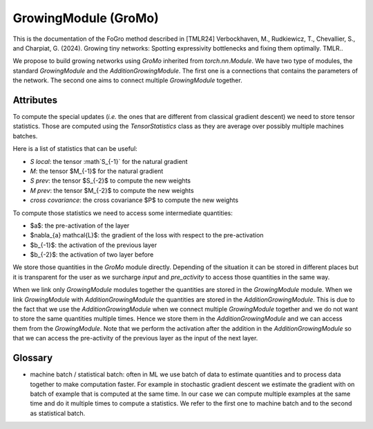 =====================
GrowingModule (GroMo)
=====================

This is the documentation of the FoGro method described in [TMLR24] Verbockhaven, M., Rudkiewicz, T., Chevallier, S., and Charpiat, G. (2024). Growing tiny networks: Spotting expressivity bottlenecks and fixing them optimally. TMLR..

We propose to build growing networks using `GroMo` inherited from `torch.nn.Module`. We have two type of modules, the standard `GrowingModule` and the `AdditionGrowingModule`. The first one is a connections that contains the parameters of the network. The second one aims to connect multiple `GrowingModule` together.

----------------
Attributes
----------------

To compute the special updates (*i.e.* the ones that are different from classical gradient descent) we need to store tensor statistics. Those are computed using the `TensorStatistics` class as they are average over possibly multiple machines batches.

Here is a list of statistics that can be useful:

- `S local`: the tensor :math`S_{-1}` for the natural gradient
- `M`: the tensor $M_{-1}$ for the natural gradient
- `S prev`: the tensor $S_{-2}$ to compute the new weights
- `M prev`: the tensor $M_{-2}$ to compute the new weights
- `cross covariance`: the cross covariance $P$ to compute the new weights

To compute those statistics we need to access some intermediate quantities:

- $a$: the pre-activation of the layer
- $\nabla_{a} \mathcal{L}$: the gradient of the loss with respect to the pre-activation
- $b_{-1}$: the activation of the previous layer
- $b_{-2}$: the activation of two layer before

We store those quantities in the `GroMo` module directly. Depending of the situation it can be stored in different places but it is transparent for the user as we surcharge `input` and `pre_activity` to access those quantities in the same way.

.. image:: images/gromo_links.png
    :width: 800px
    :align: center
    :height: 565px
    :alt: Where are quantities stored ?

When we link only `GrowingModule` modules together the quantities are stored in the `GrowingModule` module. When we link `GrowingModule` with `AdditionGrowingModule` the quantities are stored in the `AdditionGrowingModule`.  This is due to the fact that we use the `AdditionGrowingModule` when we connect multiple `GrowingModule` together and we do not want to store the same quantities multiple times. Hence we store them in the `AdditionGrowingModule` and we can access them from the `GrowingModule`. Note that we perform the activation after the addition in the `AdditionGrowingModule` so that we can access the pre-activity of the previous layer as the input of the next layer.

----------------
Glossary
----------------

- machine batch / statistical batch: often in ML we use batch of data to estimate quantities and to process data together to make computation faster. For example in stochastic gradient descent we estimate the gradient with on batch of example that is computed at the same time. In our case we can compute multiple examples at the same time and do it multiple times to compute a statistics. We refer to the first one to machine batch and to the second as statistical batch.
